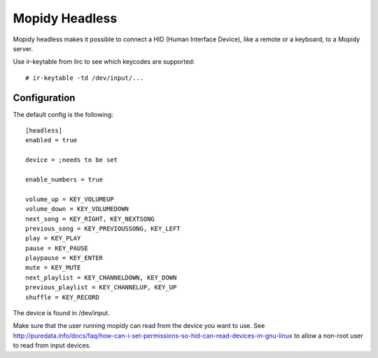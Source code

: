 Mopidy Headless
==============

Mopidy headless makes it possible to connect a HID (Human Interface Device), like a remote or a keyboard, to a Mopidy server.

Use ir-keytable from lirc to see which keycodes are supported::

    # ir-keytable -td /dev/input/...

Configuration
-------

The default config is the following::

    [headless]
    enabled = true

    device = ;needs to be set

    enable_numbers = true

    volume_up = KEY_VOLUMEUP
    volume_down = KEY_VOLUMEDOWN
    next_song = KEY_RIGHT, KEY_NEXTSONG
    previous_song = KEY_PREVIOUSSONG, KEY_LEFT
    play = KEY_PLAY
    pause = KEY_PAUSE
    playpause = KEY_ENTER
    mute = KEY_MUTE
    next_playlist = KEY_CHANNELDOWN, KEY_DOWN
    previous_playlist = KEY_CHANNELUP, KEY_UP
    shuffle = KEY_RECORD

The device is found in /dev/input.

Make sure that the user running mopidy can read from the device you want to use. See http://puredata.info/docs/faq/how-can-i-set-permissions-so-hid-can-read-devices-in-gnu-linux to allow a non-root user to read from input devices.
